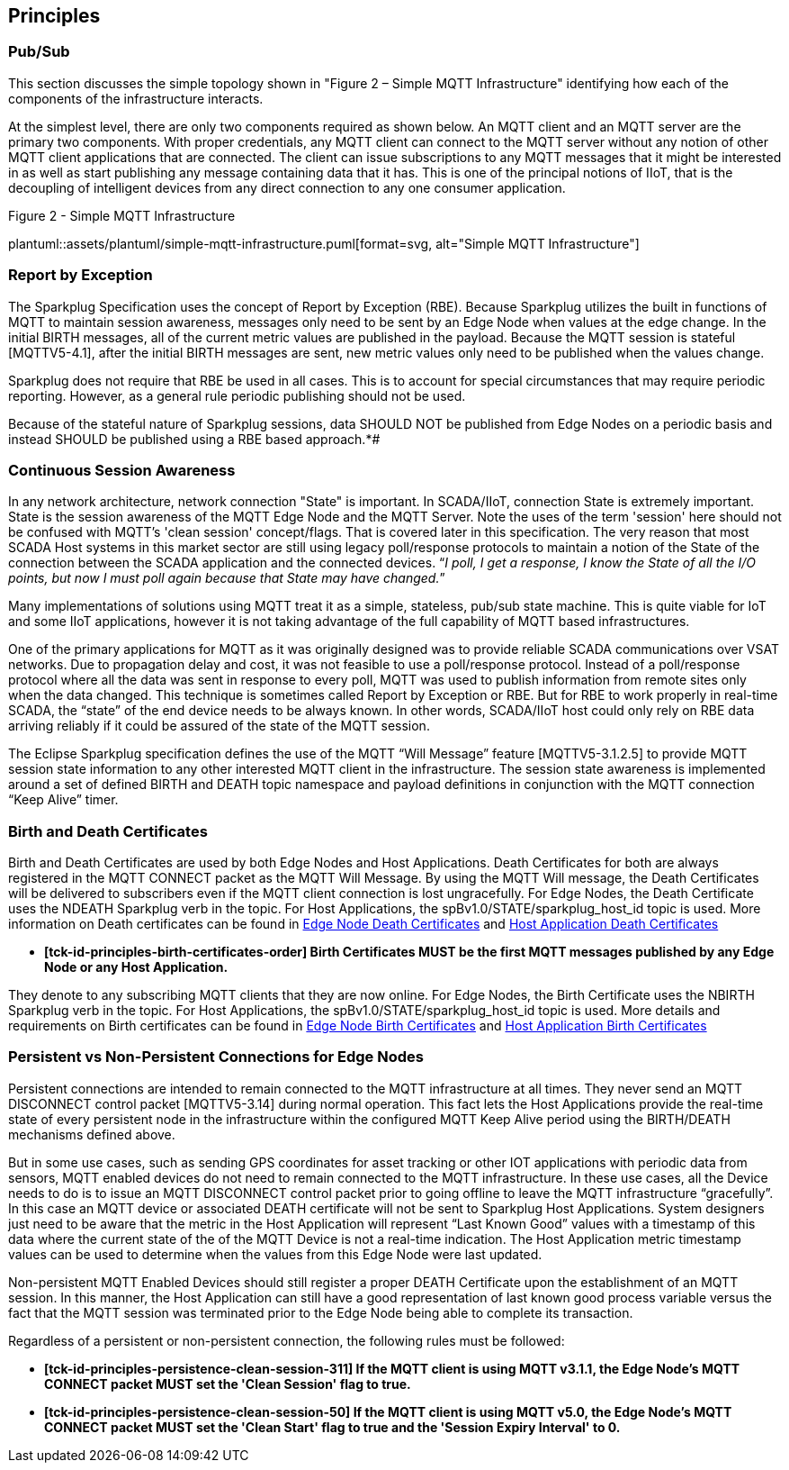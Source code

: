 ////
Copyright © 2016-2021 The Eclipse Foundation, Cirrus Link Solutions, and others

This program and the accompanying materials are made available under the
terms of the Eclipse Public License v. 2.0 which is available at
https://www.eclipse.org/legal/epl-2.0.

SPDX-License-Identifier: EPL-2.0

Sparkplug®, Sparkplug Compatible, and the Sparkplug Logo are trademarks of the Eclipse Foundation.
////

// set default value if assetsdir hasn't been defined
ifndef::assetsdir[:assetsdir:]

[[principles]]
== Principles

[[principles_pub_sub]]
=== Pub/Sub

This section discusses the simple topology shown in "Figure 2 – Simple MQTT Infrastructure"
identifying how each of the components of the infrastructure interacts.

At the simplest level, there are only two components required as shown below. An MQTT client and an
MQTT server are the primary two components. With proper credentials, any MQTT client can connect to
the MQTT server without any notion of other MQTT client applications that are connected. The client
can issue subscriptions to any MQTT messages that it might be interested in as well as start
publishing any message containing data that it has. This is one of the principal notions of IIoT,
that is the decoupling of intelligent devices from any direct connection to any one consumer
application.

.Figure 2 - Simple MQTT Infrastructure
plantuml::{assetsdir}assets/plantuml/simple-mqtt-infrastructure.puml[format=svg, alt="Simple MQTT Infrastructure"]

[[principles_report_by_exception]]
=== Report by Exception

The Sparkplug Specification uses the concept of Report by Exception (RBE). Because Sparkplug
utilizes the built in functions of MQTT to maintain session awareness, messages only need to be sent
by an Edge Node when values at the edge change. In the initial BIRTH messages, all of the current
metric values are published in the payload. Because the MQTT session is stateful [MQTTV5-4.1], after
the initial BIRTH messages are sent, new metric values only need to be published when the values
change.

Sparkplug does not require that RBE be used in all cases. This is to account for special
circumstances that may require periodic reporting. However, as a general rule periodic publishing
should not be used.

[tck-testable tck-id-principles-rbe-recommended]#[yellow-background]*[tck-id-principles-rbe-recommended]
Because of the stateful nature of Sparkplug sessions, data SHOULD NOT be published from Edge Nodes
on a periodic basis and instead SHOULD be published using a RBE based approach.*#

[[principles_continuous_session_awareness]]
=== Continuous Session Awareness

In any network architecture, network connection "State" is important. In SCADA/IIoT, connection
State is extremely important. State is the session awareness of the MQTT Edge Node and the MQTT
Server. Note the uses of the term 'session' here should not be confused with MQTT's 'clean session'
concept/flags. That is covered later in this specification. The very reason that most SCADA Host
systems in this market sector are still using legacy poll/response protocols to maintain a notion of
the State of the connection between the SCADA application and the connected devices. “_I poll, I get
a response, I know the State of all the I/O points, but now I must poll again because that State may
have changed._”

Many implementations of solutions using MQTT treat it as a simple, stateless, pub/sub state machine.
This is quite viable for IoT and some IIoT applications, however it is not taking advantage of the
full capability of MQTT based infrastructures.

One of the primary applications for MQTT as it was originally designed was to provide reliable SCADA 
communications over VSAT networks. Due to propagation delay and cost, it was not feasible to use a 
poll/response protocol. Instead of a poll/response protocol where all the data was sent in response
to every poll, MQTT was used to publish information from remote sites only when the data changed.
This technique is sometimes called Report by Exception or RBE. But for RBE to work properly in
real-time SCADA, the “state” of the end device needs to be always known. In other words, SCADA/IIoT
host could only rely on RBE data arriving reliably if it could be assured of the state of the MQTT
session.

The Eclipse Sparkplug specification defines the use of the MQTT “Will Message” feature
[MQTTV5-3.1.2.5] to provide MQTT session state information to any other interested MQTT client in
the infrastructure. The session state awareness is implemented around a set of defined BIRTH and
DEATH topic namespace and payload definitions in conjunction with the MQTT connection “Keep Alive”
timer.

[[principles_birth_and_death_certificates]]
=== Birth and Death Certificates

Birth and Death Certificates are used by both Edge Nodes and Host Applications. Death Certificates
for both are always registered in the MQTT CONNECT packet as the MQTT Will Message. By using the
MQTT Will message, the Death Certificates will be delivered to subscribers even if the MQTT client
connection is lost ungracefully. For Edge Nodes, the Death Certificate uses the NDEATH Sparkplug
verb in the topic. For Host Applications, the spBv1.0/STATE/sparkplug_host_id topic is used. More
information on Death certificates can be found in
link:#payloads_b_ndeath[Edge Node Death Certificates] and
link:#payloads_b_state[Host Application Death Certificates]

* [tck-testable tck-id-principles-birth-certificates-order]#[yellow-background]*[tck-id-principles-birth-certificates-order]
Birth Certificates MUST be the first MQTT messages published by any Edge Node or any Host
Application.*#

They denote to any subscribing MQTT clients that they are now online. For Edge Nodes,
the Birth Certificate uses the NBIRTH Sparkplug verb in the topic. For Host Applications, the
spBv1.0/STATE/sparkplug_host_id topic is used. More details and requirements on Birth certificates
can be found in
link:#payloads_b_nbirth[Edge Node Birth Certificates] and
link:#payloads_b_state[Host Application Birth Certificates]

[[principles_persistent_vs_non_persistent_connections]]
=== Persistent vs Non-Persistent Connections for Edge Nodes

Persistent connections are intended to remain connected to the MQTT infrastructure at all times.
They never send an MQTT DISCONNECT control packet [MQTTV5-3.14] during normal operation. This fact lets the
Host Applications provide the real-time state of every persistent node in the infrastructure within
the configured MQTT Keep Alive period using the BIRTH/DEATH mechanisms defined above.

But in some use cases, such as sending GPS coordinates for asset tracking or other IOT applications
with periodic data from sensors, MQTT enabled devices do not need to remain connected to the MQTT
infrastructure. In these use cases, all the Device needs to do is to issue an MQTT DISCONNECT
control packet prior to going offline to leave the MQTT infrastructure “gracefully”. In this case an
MQTT device or associated DEATH certificate will not be sent to Sparkplug Host Applications. System
designers just need to be aware that the metric in the Host Application will represent “Last Known
Good” values with a timestamp of this data where the current state of the of the MQTT Device is not
a real-time indication. The Host Application metric timestamp values can be used to determine when
the values from this Edge Node were last updated.

Non-persistent MQTT Enabled Devices should still register a proper DEATH Certificate upon the
establishment of an MQTT session. In this manner, the Host Application can still have a good
representation of last known good process variable versus the fact that the MQTT session was
terminated prior to the Edge Node being able to complete its transaction.

Regardless of a persistent or non-persistent connection, the following rules must be followed:

* [tck-testable tck-id-principles-persistence-clean-session-311]#[yellow-background]*[tck-id-principles-persistence-clean-session-311]
If the MQTT client is using MQTT v3.1.1, the Edge Node's MQTT CONNECT packet MUST set the 'Clean
Session' flag to true.*#
* [tck-testable tck-id-principles-persistence-clean-session-50]#[yellow-background]*[tck-id-principles-persistence-clean-session-50]
If the MQTT client is using MQTT v5.0, the Edge Node's MQTT CONNECT packet MUST set the 'Clean
Start' flag to true and the 'Session Expiry Interval' to 0.*#
